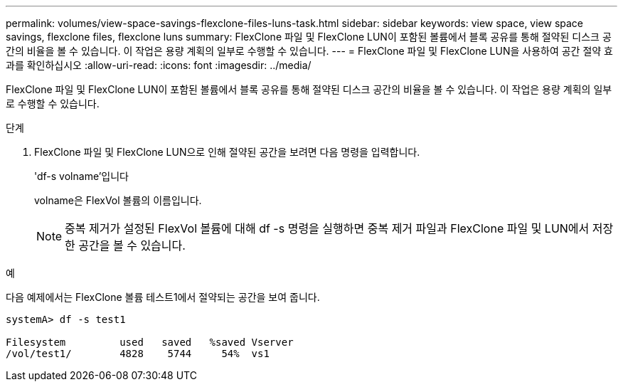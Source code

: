 ---
permalink: volumes/view-space-savings-flexclone-files-luns-task.html 
sidebar: sidebar 
keywords: view space, view space savings, flexclone files, flexclone luns 
summary: FlexClone 파일 및 FlexClone LUN이 포함된 볼륨에서 블록 공유를 통해 절약된 디스크 공간의 비율을 볼 수 있습니다. 이 작업은 용량 계획의 일부로 수행할 수 있습니다. 
---
= FlexClone 파일 및 FlexClone LUN을 사용하여 공간 절약 효과를 확인하십시오
:allow-uri-read: 
:icons: font
:imagesdir: ../media/


[role="lead"]
FlexClone 파일 및 FlexClone LUN이 포함된 볼륨에서 블록 공유를 통해 절약된 디스크 공간의 비율을 볼 수 있습니다. 이 작업은 용량 계획의 일부로 수행할 수 있습니다.

.단계
. FlexClone 파일 및 FlexClone LUN으로 인해 절약된 공간을 보려면 다음 명령을 입력합니다.
+
'df-s volname'입니다

+
volname은 FlexVol 볼륨의 이름입니다.

+
[NOTE]
====
중복 제거가 설정된 FlexVol 볼륨에 대해 df -s 명령을 실행하면 중복 제거 파일과 FlexClone 파일 및 LUN에서 저장한 공간을 볼 수 있습니다.

====


.예
다음 예제에서는 FlexClone 볼륨 테스트1에서 절약되는 공간을 보여 줍니다.

[listing]
----
systemA> df -s test1

Filesystem         used   saved   %saved Vserver
/vol/test1/        4828    5744     54%  vs1
----